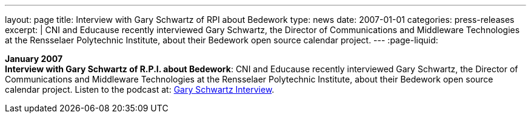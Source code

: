 ---
layout: page
title:  Interview with Gary Schwartz of RPI about Bedework
type: news
date: 2007-01-01
categories: press-releases
excerpt: |
  CNI and Educause recently interviewed Gary Schwartz, the Director of
  Communications and Middleware Technologies at the Rensselaer Polytechnic
  Institute, about their Bedework open source calendar project.
---
:page-liquid:

*January 2007* +
*Interview with Gary Schwartz of R.P.I. about Bedework*: CNI and
Educause recently interviewed Gary Schwartz, the Director of
Communications and Middleware Technologies at the Rensselaer Polytechnic
Institute, about their Bedework open source calendar project. Listen to
the podcast at:
http://www.podzinger.com/results.jsp?q=bedework&s=PZSID_pod1_0_8_0003&sname=&col=en-all-pod-ep&il=en&format=xml[Gary Schwartz Interview].